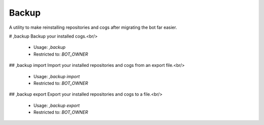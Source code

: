 Backup
======

A utility to make reinstalling repositories and cogs after migrating the bot far easier.

# ,backup
Backup your installed cogs.<br/>
 - Usage: `,backup`
 - Restricted to: `BOT_OWNER`


## ,backup import
Import your installed repositories and cogs from an export file.<br/>
 - Usage: `,backup import`
 - Restricted to: `BOT_OWNER`


## ,backup export
Export your installed repositories and cogs to a file.<br/>
 - Usage: `,backup export`
 - Restricted to: `BOT_OWNER`


